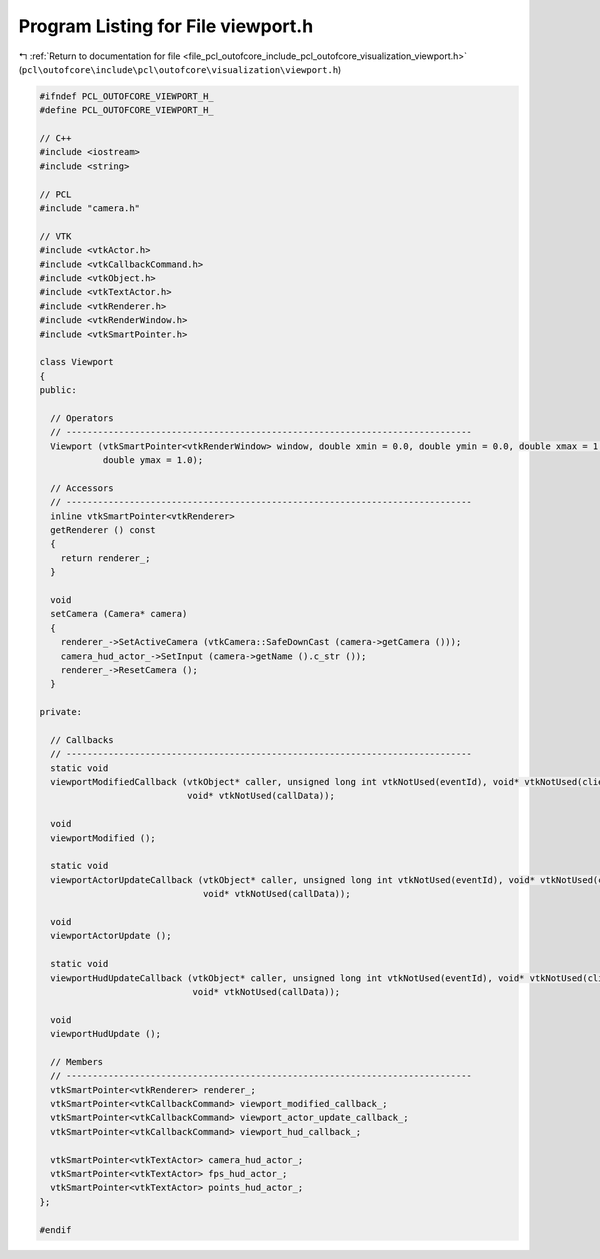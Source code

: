 
.. _program_listing_file_pcl_outofcore_include_pcl_outofcore_visualization_viewport.h:

Program Listing for File viewport.h
===================================

|exhale_lsh| :ref:`Return to documentation for file <file_pcl_outofcore_include_pcl_outofcore_visualization_viewport.h>` (``pcl\outofcore\include\pcl\outofcore\visualization\viewport.h``)

.. |exhale_lsh| unicode:: U+021B0 .. UPWARDS ARROW WITH TIP LEFTWARDS

.. code-block:: cpp

   #ifndef PCL_OUTOFCORE_VIEWPORT_H_
   #define PCL_OUTOFCORE_VIEWPORT_H_
   
   // C++
   #include <iostream>
   #include <string>
   
   // PCL
   #include "camera.h"
   
   // VTK
   #include <vtkActor.h>
   #include <vtkCallbackCommand.h>
   #include <vtkObject.h>
   #include <vtkTextActor.h>
   #include <vtkRenderer.h>
   #include <vtkRenderWindow.h>
   #include <vtkSmartPointer.h>
   
   class Viewport
   {
   public:
   
     // Operators
     // -----------------------------------------------------------------------------
     Viewport (vtkSmartPointer<vtkRenderWindow> window, double xmin = 0.0, double ymin = 0.0, double xmax = 1.0,
               double ymax = 1.0);
   
     // Accessors
     // -----------------------------------------------------------------------------
     inline vtkSmartPointer<vtkRenderer>
     getRenderer () const
     {
       return renderer_;
     }
   
     void
     setCamera (Camera* camera)
     {
       renderer_->SetActiveCamera (vtkCamera::SafeDownCast (camera->getCamera ()));
       camera_hud_actor_->SetInput (camera->getName ().c_str ());
       renderer_->ResetCamera ();
     }
   
   private:
   
     // Callbacks
     // -----------------------------------------------------------------------------
     static void
     viewportModifiedCallback (vtkObject* caller, unsigned long int vtkNotUsed(eventId), void* vtkNotUsed(clientData),
                               void* vtkNotUsed(callData));
   
     void
     viewportModified ();
   
     static void
     viewportActorUpdateCallback (vtkObject* caller, unsigned long int vtkNotUsed(eventId), void* vtkNotUsed(clientData),
                                  void* vtkNotUsed(callData));
   
     void
     viewportActorUpdate ();
   
     static void
     viewportHudUpdateCallback (vtkObject* caller, unsigned long int vtkNotUsed(eventId), void* vtkNotUsed(clientData),
                                void* vtkNotUsed(callData));
   
     void
     viewportHudUpdate ();
   
     // Members
     // -----------------------------------------------------------------------------
     vtkSmartPointer<vtkRenderer> renderer_;
     vtkSmartPointer<vtkCallbackCommand> viewport_modified_callback_;
     vtkSmartPointer<vtkCallbackCommand> viewport_actor_update_callback_;
     vtkSmartPointer<vtkCallbackCommand> viewport_hud_callback_;
   
     vtkSmartPointer<vtkTextActor> camera_hud_actor_;
     vtkSmartPointer<vtkTextActor> fps_hud_actor_;
     vtkSmartPointer<vtkTextActor> points_hud_actor_;
   };
   
   #endif
